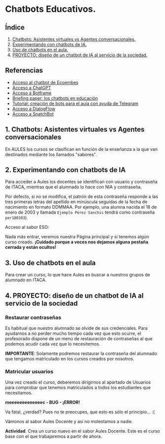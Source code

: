 [[./imagenes/seminario5.PNG]]

* Chatbots Educativos.
[[./imagenes/chatbots_edu.png]]

** Índice
    1. [[https://github.com/pbendom3/seminario-IA/blob/main/sesion-5.org#1-chatbots-asistentes-virtuales-vs-agentes-conversacionales][Chatbots: Asistentes virtuales vs Agentes conversacionales.]]
    2. [[https://github.com/pbendom3/seminario-IA/blob/main/sesion-5.org#2-experimentando-con-chatbots-de-ia][Experimentando con chatbots de IA.]]
    3. [[https://github.com/pbendom3/seminario-IA/blob/main/sesion-5.org#3-uso-de-chatbots-en-el-aula][Uso de chatbots en el aula.]]
    4. [[https://github.com/pbendom3/seminario-IA/blob/main/sesion-5.org#4-proyecto-dise%C3%B1o-de-un-chatbot-de-ia-al-servicio-de-la-sociedad][PROYECTO: diseño de un chatbot de IA al servicio de la sociedad.]] 
   
** Referencias
- [[https://www.ecoembes.com/proyectos-destacados/chatbot-aire/][Acceso al chatbot de Ecoembes]]
- [[https://chat.openai.com/][Acceso a ChatGPT]] 
- [[https://botframe.com/editor/new][Acceso a Botframe]]
- [[https://openaccess.uoc.edu/bitstream/10609/85786/6/BRIEFING-PAPER-ES.pdf][Briefing paper: los chatbots en educación]]
- [[https://www.adslzone.net/como-se-hace/telegram/crear-bot/][Tutorial: creación de bots para el aula con ayuda de Telegram]] 
- [[https://cloud.google.com/products/conversational-agents][Acceso a DialogFlow]] 
- [[https://es.snatchbot.me/botstore/template][Acceso a SnatchBot]] 

** 1. Chatbots: Asistentes virtuales vs Agentes conversacionales
En AULES los cursos se clasifican en función de la enseñanza a la que van destinados mediante los llamados "sabores".
[[./imagenes/sabores1.png]]
[[./imagenes/sabores2.png]]

** 2. Experimentando con chatbots de IA
Para acceder a Aules los docentes se identifican con usuario y contraseña de ITACA, mientras que el alumnado lo hace con NIA y contraseña.

Por defecto, si no se modifica, el patrón de esta contraseña responde a las tres primeras letras del apellido en minúscula seguidas de la fecha de nacimiento en formato DDMMAA. Por ejemplo, una alumna nacida el 18 de enero de 2003 y llamada ~Ejemplo Pérez Sanchis~ tendrá como contraseña ~per180103~).

Acceso al sabor ESO:
[[./imagenes/acceso.png]]

Nada más entrar, veremos nuestra Página principal y si tenemos algún curso creado. *¡Cuidado porque a veces nos dejamos alguna pestaña cerrada y están ocultos!*

[[./imagenes/acceso2.png]]

** 3. Uso de chatbots en el aula
Para crear un curso, lo que hace Aules es buscar a nuestros grupos de alumnado en ITACA. 

[[./gif/crear_curso_eso.gif]]

** 4. PROYECTO: diseño de un chatbot de IA al servicio de la sociedad

*** Restaurar contraseñas

Es habitual que nuestro alumnado se olvide de sus credenciales. Para ayudarnos a no perder mucho tiempo cada vez que esto ocurre, el profesorado dispone de un menú de restauración de contraseñas al que podemos acudir cada vez que lo necesitemos. 

[[./gif/contrasenya.gif]]

*IMPORTANTE*: Solamente podremos restaurar la contraseña del alumnado que tengamos matriculado en los cursos creados por nosotros.

*** Matricular usuarios

Una vez creado el curso, deberemos dirigirnos al apartado de Usuarios para comprobar que tenemos matriculados a todos los estudiantes que necesitamos.

     *meeeeeeeeeeeeec - BUG - ¡ERROR!* 

[[./gif/matricular.gif]]

Va fatal, ¿verdad? Pues no te preocupes, que esto es sólo el principio... :(

Vámonos al sabor Aules Docente y así no molestamos a nadie.

*Actividad*. Crea un curso nuevo en el sabor Aules Docente. Este es el curso base con el que trabajaremos a partir de ahora. 

[[./imagenes/curso_docent.png]]


